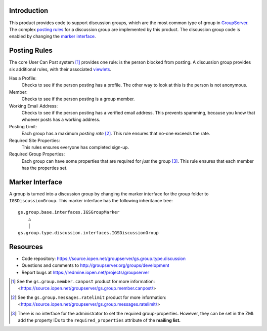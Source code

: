 Introduction
============

This product provides code to support discussion groups, which are the most
common type of group in GroupServer_. The complex `posting rules`_ for a
discussion group are implemented by this product. The discussion group code
is enabled by changing the `marker interface`_.

Posting Rules
=============

The core User Can Post system [#CanPost]_ provides one rule: is the person
blocked from posting. A discussion group provides six additional rules,
with their associated viewlets_.

Has a Profile:
  Checks to see if the person posting has a profile. The other way to
  look at this is the person is not anonymous.
  
Member:
  Checks to see if the person posting is a group member.
  
Working Email Address:
  Checks to see if the person posting has a verified email address. This
  prevents spamming, because you know that whoever posts has a working
  address.
  
Posting Limit:
  Each group has a maximum *posting rate* [#RateLimit]_. This rule 
  ensures that no-one exceeds the rate.
  
Required Site Properties:
  This rules ensures everyone has completed sign-up.
  
Required Group Properties:
  Each group can have some properties that are required for *just* the
  group [#GroupProperties]_. This rule ensures that each member has the
  properties set.

Marker Interface
================

A group is turned into a discussion group by changing the marker interface
for the group folder to ``IGSDiscussionGroup``. This marker interface has
the following inheritance tree::

  gs.group.base.interfaces.IGSGroupMarker
      △
      │
  gs.group.type.discussion.interfaces.IGSDiscussionGroup

Resources
=========

- Code repository: https://source.iopen.net/groupserver/gs.group.type.discussion
- Questions and comments to http://groupserver.org/groups/development
- Report bugs at https://redmine.iopen.net/projects/groupserver

..  [#CanPost] See the ``gs.group.member.canpost`` product for more
    information:
    <https://source.iopen.net/groupserver/gs.group.member.canpost/>
..  [#RateLimit] See the ``gs.group.messages.ratelimit`` product for
    more information:
    <https://source.iopen.net/groupserver/gs.group.messages.ratelimit/>
..  [#GroupProperties] There is no interface for the administrator to
    set the required group-properties. However, they can be set in the
    ZMI: add the property IDs to the ``required_properties`` attribute
    of the **mailing list.**
.. _GroupServer: http://groupserver.org
.. _viewlets: http://docs.zope.org/zope.viewlet/
